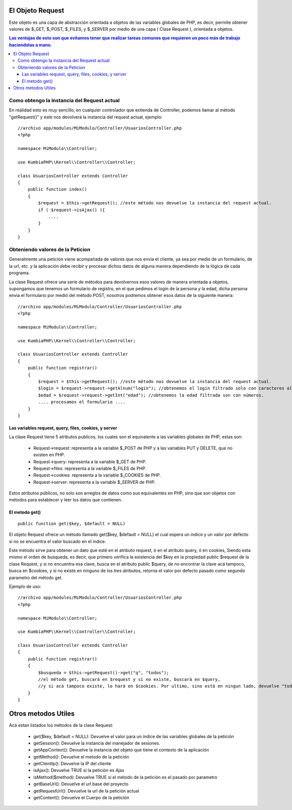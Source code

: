 El Objeto Request
=================

Este objeto es una capa de abstracción orientada a objetos de las variables globales de PHP, es decir, permite obtener valores de $_GET, $_POST, $_FILES, y $_SERVER por medio de una capa ( Clase Request ), orientada a objetos.

.. contents:: Las ventajas de esto son que evitamos tener que realizar tareas comunes que requieren un poco más de trabajo haciendolas a mano.

Como obtengo la instancia del Request actual
--------------------------------------------

En realidad esto es muy sencillo, en cualquier controlador que extienda de Controller, podemos llamar al método "getRequest()" y este nos devolverá la instancia del request actual, ejemplo:

::

    //archivo app/modules/MiModulo/Controller/UsuariosController.php
    <?php

    namespace MiModulo\\Controller;

    use KumbiaPHP\\Kernel\\Controller\\Controller;

    class UsuariosController extends Controller
    {
        public function index()
        {
            $request = $this->getRequest(); //este método nos devuelve la instancia del request actual.
            if ( $request->isAjax() ){
                ....
            }
        }
    }

Obteniendo valores de la Peticion
---------------------------------

Generalmente una petición viene acompañada de valores que nos envia el cliente, ya sea por medio de un formulario, de la url, etc. y la aplicación debe recibir y procesar dichos datos de alguna manera dependiendo de la lógica de cada programa.

La clase Request ofrece una serie de métodos para devolvernos esos valores de manera orientada a objetos, supongamos que tenemos un formulario de registro, en el que pedimos el login de la persona y la edad, dicha persona envia el formulario por medió del método POST, nosotros podremos obtener esos datos de la siguiente manera:

::

    //archivo app/modules/MiModulo/Controller/UsuariosController.php
    <?php

    namespace MiModulo\\Controller;

    use KumbiaPHP\\Kernel\\Controller\\Controller;

    class UsuariosController extends Controller
    {
        public function registrar()
        {
            $request = $this->getRequest(); //este método nos devuelve la instancia del request actual.
            $login = $request->request->getAlnum("login"); //obtenemos el login filtrado solo con caracteres alfanumericos
            $edad = $request->request->getInt("edad"); //obtenemos la edad filtrada son con números.
            .... procesamos el formulario ....
        }
    }

Las variables request, query, files, cookies, y server
______________________________________________________

La clase Request tiene 5 atributos publicos, los cuales son el equivalente a las variables globales de PHP, estas son:

    * Request->request: representa a la variable $_POST de PHP y a las variables PUT y DELETE, que no existen en PHP.
    * Request->query: representa a la variable $_GET de PHP.
    * Request->files: representa a la variable $_FILES de PHP.
    * Request->cookies: representa a la variable $_COOKIES de PHP.
    * Request->server: representa a la variable $_SERVER de PHP.

Estos atributos públicos, no solo son arreglos de datos como sus equivalentes en PHP, sino que son objetos con métodos para establecer y leer los datos que contienen.

El metodo get()
______________

::

    public function get($key, $default = NULL)

El objeto Request ofrece un método llamado get($key, $default = NULL) el cual espera un indice y un valor por defecto si no se encuentra el valor buscado en el indice.

Este método sirve para obtener un dato que esté en el atributo request, ó en el atributo query, ó en cookies, Siendo esta mismo el orden de busqueda, es decir, que primero verifica la existencia del $key en la propiedad public $request de la clase Request, y si no encuentra esa clave, busca en el atributo public $query, de no encontrar la clave acá tampoco, busca en $cookies, y si no existe en ninguno de los tres atributos, retorna el valor por defecto pasado como segundo parametro del método get.

Ejemplo de uso:

::

    //archivo app/modules/MiModulo/Controller/UsuariosController.php
    <?php

    namespace MiModulo\\Controller;

    use KumbiaPHP\\Kernel\\Controller\\Controller;

    class UsuariosController extends Controller
    {
        public function registrar()
        {
            $busqueda = $this->getRequest()->get("q", "todos");
            //el método get, buscará en $request y si no existe, buscará en $query, 
            //y si acá tampoco existe, lo hará en $cookies. Por ultimo, sino está en ningun lado, devuelve "todos"
        }
    }

Otros metodos Utiles
====================

Acá estan listados los métodos de la clase Request:

    * get($key, $default = NULL): Devuelve el valor para un indice de las variables globales de la petición
    * getSession(): Devuelve la instancia del manejador de sesiones.
    * getAppContext(): Devuelve la instancia del objeto que tiene el contexto de la aplicación
    * getMethod(): Devuelve el metodo de la petición
    * getClientIp(): Devuelve la IP del cliente
    * isAjax(): Devuelve TRUE si la petición es Ajax
    * isMethod($method): Devuelve TRUE si el método de la petición es el pasado por parametro
    * getBaseUrl(): Devuelve el url base del proyecto
    * getRequestUrl(): Devuelve la url de la petición actual
    * getContent(): Devuelve el Cuerpo de la petición
    